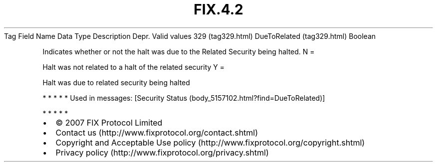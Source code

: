 .TH FIX.4.2 "" "" "Tag #329"
Tag
Field Name
Data Type
Description
Depr.
Valid values
329 (tag329.html)
DueToRelated (tag329.html)
Boolean
.PP
Indicates whether or not the halt was due to the Related Security
being halted.
N
=
.PP
Halt was not related to a halt of the related security
Y
=
.PP
Halt was due to related security being halted
.PP
   *   *   *   *   *
Used in messages:
[Security Status (body_5157102.html?find=DueToRelated)]
.PP
   *   *   *   *   *
.PP
.PP
.IP \[bu] 2
© 2007 FIX Protocol Limited
.IP \[bu] 2
Contact us (http://www.fixprotocol.org/contact.shtml)
.IP \[bu] 2
Copyright and Acceptable Use policy (http://www.fixprotocol.org/copyright.shtml)
.IP \[bu] 2
Privacy policy (http://www.fixprotocol.org/privacy.shtml)
